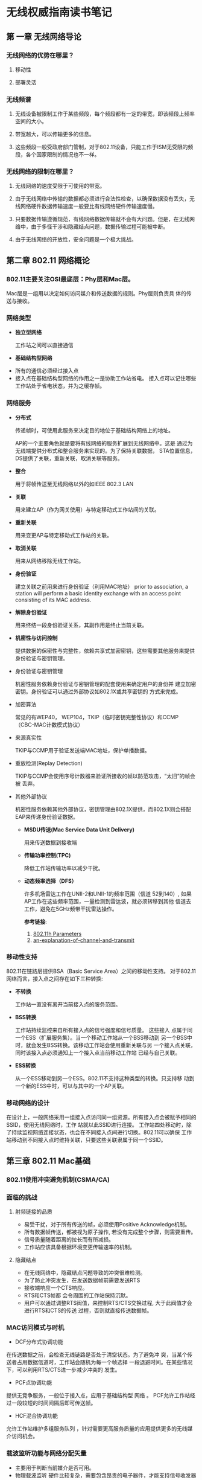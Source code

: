 #+STARTUP: overview
#+STARTUP: hidestars
#+OPTIONS:    H:3 num:nil toc:t \n:nil ::t |:t ^:t -:t f:t *:t tex:t d:(HIDE) tags:not-in-toc
#+HTML_HEAD: <link rel="stylesheet" title="Standard" href="css/worg.css" type="text/css" />

#+EXPORT_FILE_NAME: test.html

* 无线权威指南读书笔记
** 第 一章 无线网络导论
*** 无线网络的优势在哪里？
**** 移动性
**** 部署灵活
*** 无线频谱
**** 无线设备被限制工作于某些频段，每个频段都有一定的带宽，即该频段上频率空间的大小。
**** 带宽越大，可以传输更多的信息。
**** 这些频段一般受政府部门管制，对于802.11设备，只能工作于ISM无受限的频段，各个国家限制的情况也不一样。
*** 无线网络的限制在哪里？
**** 无线网络的速度受限于可使用的带宽。
**** 由于无线网络中传输的数据都必须进行合法性检查，以确保数据没有丢失，无线网络硬件数据传输速度一般要比有线网络硬件传输速度慢。
**** 只要数据传输遵循规范，有线网络数据传输就不会有大问题。但是，在无线网络中，由于多径干涉和隐藏结点问题，数据传输过程可能被中断。
**** 由于无线网络的开放性，安全问题是一个极大挑战。
** 第二章  802.11 网络概论
*** 802.11主要关注OSI最底层：Phy层和Mac层。
       Mac层是一组用以决定如何访问媒介和传送数据的规则。Phy层则负责具
       体的传送与接收。
 
*** 网络类型
       - *独立型网络*

          工作站之间可以直接通信
         
       - *基础结构型网络*
	 - 所有的通信必须经过接入点
	 - 接入点在基础结构型网络的作用之一是协助工作站省电。
           接入点可以记住哪些工作站处于省电状态，并为之缓存帧。
*** 网络服务 
       - *分布式*  

          传递帧时，可使用此服务来决定目的地位于基础结构网络上的地址。

          AP的一个主要角色就是要将有线网络的服务扩展到无线网络中。这是
         通过为无线端提供分布式和整合服务来实现的。为了保持关联数据，
         STA位置信息，DS提供了关联，重新关联，取消关联等服务。

       - *整合*

          用于将帧传送至无线网络以外的如IEEE 802.3 LAN

       - *关联*

          用来建立AP（作为网关使用）与特定移动式工作站间的关联。

       - *重新关联*

          用来变更AP与特定移动式工作站的关联。

       - *取消关联*

         用来从网络移除无线工作站。

       - *身份验证*

         建立关联之前用来进行身份验证（利用MAC地址）
         prior to association, a station will perform a basic identity
         exchange with an access point consisting of its MAC address. 

       - *解除身份验证*

         用来终结一段身份验证关系，其副作用是终止当前关联。

       - *机密性与访问控制*

          提供数据的保密性与完整性，依赖共享式加密密钥，这些需要其他服务来提供身份验证与密钥管理。
         
	 - 身份验证与密钥管理

	  机密性服务依赖身份验证与密钥管理的配套使用来确定用户的身份并
              建立加密密钥。身份验证可以通过外部协议如802.1X或共享密钥的
              方式来完成。

	 - 加密算法

	   常见的有WEP40， WEP104，TKIP（临时密钥完整性协议）和CCMP（CBC-MAC计数模式协议）

	 - 来源真实性

	   TKIP与CCMP用于验证发送端MAC地址，保护单播数据。

	 - 重放检测(Replay Detection)

	   TKIP与CCMP会使用序号计数器来验证所接收的帧以防范攻击，“太旧”的帧会被 丢弃。

	 - 其他外部协议

	   机密性服务依赖其他外部协议，密钥管理由802.1X提供，而802.1X则会搭配EAP来传递身份验证数据。
	   

       - *MSDU传送(Mac Service Data Unit Delivery)*

            用来传送数据到接收端

       - *传输功率控制(TPC)*

            降低工作站传输功率以减少干扰。

       - *动态频率选择（DFS）*

         许多机场雷达工作在UNII-2和UNII-1的频率范围（信道 52到140）,
         如果AP工作在这些频率范围，一量检测到雷达波，就必须转移到其他
         信道去工作，避免在5GHz频带干扰雷达操作。
         
         *参考链接*:
         1. [[http://wirelessccie.blogspot.in/2009/08/80211h-parameters.html][802.11h Parameters]]
         2. [[http://www.emperorwifi.com/2015/08/an-explanation-of-channel-and-transmit.html][an-explanation-of-channel-and-transmit]]

*** 移动性支持
       802.11在链路层提供BSA（Basic Service Area）之间的移动性支持。
      对于802.11网络而言，接入点之间存在如下三种转换:
      - *不转换*

          工作站一直没有离开当前接入点的服务范围。

      - *BSS转换*

          工作站持续监控来自所有接入点的信号强度和信号质量。 这些接入
        点属于同一个ESS（扩展服务集）。当一个移动工作站从一个BSS移动到
        另一个BSS中时，就会发生BSS转换。该移动工作站会使用重新关联与另
        一个接入点关联，同时该接入点必须通知上一个接入点当前移动工作站
        已经与自己关联。

      - *ESS转换*
      
        从一个ESS移动到另一个ESS。802.11不支持这种类型的转换。只支持移
        动到一个新的ESS中时，可以与其中的一个AP关联。

*** 移动网络的设计
         在设计上，一般网络采用一组接入点访问同一组资源。所有接入点会被赋予相同的SSID，使用无线网络时，工作
    站就以此SSID进行连接。 工作站四处移动时，除了持续监视网络连接状态，也会在不同接入点间进行切换。802.11可以确保
   工作站移动到不同接入点时维持关联，只要这些关联隶属于同一个SSID。
   
** 第三章  802.11 Mac基础
*** 802.11使用冲突避免机制(CSMA/CA)
*** 面临的挑战
**** 射频链接的品质
         - 易受干扰，对于所有传送的帧，必须使用Positive Acknowledge机制。
         - 所有数据帧传送，都被视为原子操作, 若没有完成整个步骤，则需要重传。
         - 信号质量随着距离的拉长而有所减损。
         - 工作站应该具备根据环境变更传输速率的机制。
**** 隐藏结点
         - 在无线网络中，隐藏结点问题导致的冲突很难检测。
         - 为了防止冲突发生，在发送数据帧前需要发送RTS
         - 接收端响应一个CTS响应。
         - RTS和CTS帧都 会令周围的工作站保持沉默。
         - 用户可以通过调整RTS阀值，来控制RTS/CTS交换过程, 大于此阀值才会进行RTS和CTS的传送 过程，否则就直接传送数据帧。
*** MAC访问模式与时机
         - DCF分布式协调功能

	   在传送数据之前，会检查无线链路是否处于清空状态。为了避免冲
           突，当某个传送者占用数据信道时，工作站会随机为每一个帧选择
           一段退避时间。在某些情况下，可以利用RTS/CTS进一步减少冲突的
           发生。

         - PCF点协调功能 
	   
	   提供无竞争服务，一般位于接入点，应用于基础结构型 网络 。 PCF允许工作站经过一段较短的时间间隔后即可传送帧。

        - HCF混合协调功能

	  允许工作站维护多组服务队列 ，针对需要更高服务质量的应用提供更多的无线媒介访问机会。

***  载波监听功能与网络分配矢量
        - 主要用于判断当前媒介是否可用。
        - 物理载波监听
           硬件比较复杂，需要包含昂贵的电子器件，才能支持信号收发器同
          时进行数据传输与接收。另外，硬件载波监听无法提供发现隐藏节点
          所需要的所有信息。
        - 虚拟载波监听
          - 802.11帧会包含一个Duration字段，预订媒介使用的时间
          - 只要Duration不为0，就代表媒介处于忙碌状态
          - STA会倒数Duration的值一直到0，一旦变为0，则可以马上进行数
            据传输。

***  帧间间隔
        - 在协调媒介访问中扮演重要角色
        - 不同的帧间间隔会为不同类型的传输产生不同的优先次序
        - 高优先级的传输类型，帧间间隔比较短
        - 不同传输速率的帧间间隔是固定的，与传输率无关。
        - 不同物理层可以指定不同的帧间间隔。
        - 类型 
            - 短帧间间隔(SIFS)
             
	      主要用于高优先级传输, 一般用于不同单位的原子操作之间。
             
            - PCF帧间间隔(PIFS) 
             
	      用于无竞争传输场合, 优先级高于任何竞争式传输。
             
            - DCF帧间间隔 (DIFS)
             
	      是竞争式服务中媒介闲置时间最短的，如果媒介闲置时间长于DIFS，则工作站可以立即对媒介 进行访问
             
            - 扩展帧间间隔(EIFS)
             
	      非固定的时间间隔 , 一般用于传输帧 出错的情况 。
	     
              #+CAPTION: Some IFS relationships
              [[./images/2015/2015120804.png]]
             	     
*** 利用DCF进行基于竞争的访问
       - 大部分传输操作会使用分布式协调功能（DCF），它允许多个工作站之
         间相互独立，无需通过中心控制结点，可以运用于IBSS或基础结构型
         网络中。

       - 在试图传送任何数据前，工作站必须查看当前媒介是否处于空闲状态。
         若它处于忙碌状态，则必须延迟访问并利用指数规避算法选择一个退
         避时间，以避免发生冲突。

       - 两项基本规则：

         1) 如果媒介闲置时间长于DIFS，便可立即进行传输。

         2) 如果之前的帧接收无误，则媒介必须至少空出一段DIFS。

         3) 如果之前传输出现错误，则媒介必须至少突出一段EIFS。

         4) 如果媒介处于忙碌状态，则工作站必须等候至信道再度闲置，即访
            问延迟，一般会等候媒介闲置DIFS，同时准备指数规避过程。

       - 额外规则

         1) 错误恢复是发送端的责任，发送端的每个帧都应该得到确认，如果
            没有收到，则需要重新发送，直到成功为止。
            
              只有收到肯定确认，才表示发送成功。原子交换操作必须全部完
            成才算成功。 所有单播数据必须得到确认，广播数据则不予确认。
            只要发送失败，重试计数器就会累加，然后重新发送，重传时，会
            等待一段较长时间。

         2) 多帧序列可以在传送过程中的每个步骤更新NAV值，当所收到的媒
            介预订时间比当前的NAV还长时，工作站会立即更新NAV。

         3) 确认帧，RTS/CTS交换过程中的CTS以及片段序列中的帧片段的优先
            级较高。

         4) 如果较高层的包的大小超过设定的阀值，则必须使用扩展帧序列。
            包的大小超过RTS阀值，必须使用RTS/CTS交换过程。长度超过分段
            阀值，必须加以分段。

       - DCF与错误恢复

         1) 工作站本身有两个重试计数器： 短帧重试计数器， 长帧重试计数
            器。小于RTS阀值的帧视为短帧，大于RTS阀值的帧视为长帧。

         2) 帧重试计数器由零开始，只要帧传送失败，就会累加。

         3) 如下情况下，短帧重试计数器会清零：

            - 之前传送的RTS得到CTS响应。

            - 之前传送的未分段帧得到MAC层的响应。

            - 收到广播或组播(multicast)的帧。

         4) 如下情况下，长帧重试计算器会清零：

            - 之前传送的帧大于RTS阀值，且得到了MAC层的响应。

            - 收到广播或组播的帧。

         5) 另外，MAC会赋予每个帧片段一个最长的“生存时间”。                  

             第一个帧片段发送出去后，会启动生存时间计数器，一
            旦超过生存时间，该帧便会被丢弃，不会重试其他的帧片段。

       - DCF退避算法

         当帧传送完毕后，且经过一段DIFS后，会试图重新传送之前拥
         堵的数据。DIFS之后会紧跟着一段时间，称为竞争窗口或退避窗口。
         竞争窗口会包含许多时隙。以DSSS（直接序列扩频）物理层为例，当
         重传次数增加时，竞争窗口也随之增长。竞争窗口通常是2的指数倍减
         1，当重试计数器累加时，竞争窗口会移到下一个2的指数倍数。竞争
         窗口的大小受到物理层的限制。当帧传送成功后，竞争窗口随即恢复成最小值。

                   #+CAPTION: An example of exponential increase of CW
                   [[./images/2015/2015120805.png]]

       - =案例分析= the process of traffic transmission after the end of DIFS. 

               *Question Description:*  

               Suppose we have 3 wireless clients. A,B and C. C is
               sending packets on the wireless channel.As soon as it
               receives the last ACK from the AP with a NAV of 0, the
               DIFS starts ticking. NOW, after the end of DIFS the CW 
               sarts off. Suppose client A randomly selects a slot
               time of 2 and B selects a slot time of 4. I would like
               to understand the process of traffic transmission after this.
               
               *Answer:* 

               A and B would count down in parallel (and each would
               ignore that the other one picked a CW and is counting
               down). At each number down (3 for B and 1 for A), both
               would listen to the channel to check if there is any
               signal detected (the signal has to be a certain
               strength, defined as 20 dBM above the minimum
               sensitivity defined by the 802.11 standard for that
               band, most of the time we say that the signal should be
               about -65 dBm to be read, but it is a bit more
               complicated than that). If there is a signal, each
               detecting station would try to see if it can detect an
               802.11 header that would tell them the duration of the
               transmission (Duration field in the header). If that
               field can be read, then each detecting station adds
               this duration to its CW and restarts counting down from
               the new number. If the duration field is not read but
               the signal is strong enough, each detecting station
               stops counting down and listens to the air at each slot
               time (as if the station was counting down, but the CW
               does not decrease) until the signal is gone. The
               stations then resume their countdown. A funny aspect is
               that if one station hears the signal above the
               threshold (say -65 dBm) it will stop counting down for
               the duration of the signal, but if the other station is
               farther away from the signal source, it may hear it way
               below the threshold and simply ignore it (continuing to
               count down). If both stations heard the signal the same
               way, A will get down to 0, listen to the medium, find
               it silent, and will start sending its frame. At this
               point B (still left at 2 in the countdown) would hear A
               signal, would try to read the duration field, and would 
               restart counting down from 2+duration field... . 

               如果检测到无线信号，但是无法读取Duration的值，则会暂停
         倒计时。

*** 分片和重组
    
       当上层的数据包或者一些大的管理帧数据包的分片阀值时，此时需要对
       数据包进行分片。所有的分片具有相同的帧序列号，但是分片号会递增
       以便于接收方进行重组。帧控制信息中也会指示是否还有帧分片未传输
       完。

       #+CAPTION: 分片传输
       [[./images/2015/2015120901.png]]

*** 帧格式

    
**** Frame Control字段
     
          - 长两个字节
          - Protocol字段
             版本协议号，目前为0.
          - Type与SubType字段
             用于指定使用的帧类型
          - To DS和From DS位
             指示帧的目的地是否为分布式系统。
          - More fragments位
             是否有后续分段
          - Retry位
             是否为重传的帧
          - Power management位
             指示发送端在完成当前原子帧交换之后是否进入省电模式。
          - More data位
             为1时，表明至少有一帧待传给休眠中的工作站。
          - Protected Frame位
             是否受到链路层安全协议的保护。
          - Order位
             是否进行严格依次传送。

**** Duration/ID 字段

          - 有三种形式
            1. Duration（NAV）
                此值代表当前所进行的传送预计需要使用媒介多少微秒， 工
               作站必须监视所收到的任何帧头信息， 并据此更新NAV。任何
               超出预计使用媒介时间的数值均会更新NAV，同时阻止其他工作
               站访问媒介。
            2. CFP Frames
                无竞争周期所传送的帧。
            3. PS-Poll帧
                从休眠状态醒来的工作站必须送出一个PS-Poll帧，以便从接
               入点取得之前缓存的任何帧。

**** Address字段
          - 目的地址
             代表最后的接收端
          - 来源地址
          - 接收端地址
          - 发送端地址
          - 基本服务集标识符（BSSID）

**** 顺序控制字段
          - 重组帧片段以及丢弃重复帧。

**** 帧主体
          - 有效载荷

**** 帧校验序列（FCS）

*** 帧类型

    
**** 管理帧
           - Association Request
           - Association Response
           - Reassociation Request
           - Reassociation Response
           - Probe Request
           - Probe Response
           - Beacon
           - ATIM（通知传输指示消息）
           - Disassociation
           - Authentication
           - Deauthentication

**** 控制帧
           - PS-Poll(省电轮询)
           - RTS
           - CTS
           - ACK
           - CF-End（无竞争周期结束）
           - CF-End + CF - ACK

**** 数据帧
           - Data
           - Data + CF-ACK
           - Data + CF-Poll
           - Data + CF-ACK + CF-Poll
           - Null data
           - CF-ACK
           - CF-Poll
           - Data + CF-ACK + CF-Poll
           - QoS Data
           - QoS Data + CF-ACK
    
***  省电程序  

          在RF系统中，最耗电的组件就是放大器。802.11工作站可以关闭无线
          电波收发器以进入休眠状态，以维持最长的电池使用时间，在休眠期
          间，接入点会为每个处于休眠状态的工作站缓存单播帧。从省电状态
          苏醒的工作站可以使用PS-Poll帧取得这些缓存帧。

          收到PS-Poll的AP可以立即响应请求的数据，也可以稍后环境允许的
          情况下响应请求的数据。PS-Poll的响应行为是由AP厂商决定的，
          802.11Spec 只要求支持其中一种行为即可。
          
*** 多速率支持

         每个工作站均持有一份操作速率列表，其中记录工作站与所连接BSS均
         支持的所有速率。高于操作速率集的传送是不允许的。

         每个BSS维护一组基本速率集， 任何传送至此的帧必须以基本速率集
         中的某个速率进行传送，以便其他工作站均可以正确解读。
         用于开始交换的控制帧，必须以基本速率中的一种速率进行传送。
        单播帧可以使用目的端支持的任一速率传送。
        ACK或CTS之类的确认帧必须以基本速率集包含 的速率传送，但不能快
         于这次传送所使用的初始速率。响应帧必须使用与初始帧相同的调制方式。
        
        速率越高，对误差要求越高，所以对环境的要求也越高。一般，环境越
        差，速率就会相应降低，以满足误差的要求。

** 第四章  成帧细节

*** Frame fields
**** Frame Control field

         #+CAPTION: Frame Control field
         [[./images/2015/2015113002.png]]

         1. Protocol Version
           
            协议版本号，一般为0， 固定两个字节长。

         2. Type

            该域是固定2个字节长， 总共有三种类型：控制帧、管理帧、数据帧。

         3. Subtype

            该域是固定4个字节长。 Type和SubType域的值一起标识了一个帧的
            功能。

            #+CAPTION: Valid type and subtype combinations
            | Type value b3 b2 | Type Description | Subtype value  b7 b6 b5 b4 | Subtype description                            |
            |------------------+------------------+----------------------------+------------------------------------------------|
            | /                | <>               | <>                         | <>                                             |
            | <c>              |                  | <c>                        |                                                |
            | 00               | Management       | 0000                       | Association request                            |
            | 00               | Management       | 0001                       | Association response                           |
            | 00               | Management       | 0010                       | Reassociation request                          |
            | 00               | Management       | 0011                       | Reassociation response                         |
            | 00               | Management       | 0100                       | Probe request                                  |
            | 00               | Management       | 0101                       | Probe response                                 |
            | 00               | Management       | 0110–0111                  | Reserved                                       |
            | 00               | Management       | 1000                       | Beacon                                         |
            | 00               | Management       | 1001                       | Announcement traffic indication message (ATIM) |
            | 00               | Management       | 1010                       | Disassociation                                 |
            | 00               | Management       | 1011                       | Authentication                                 |
            | 00               | Management       | 1100                       | Deauthentication                               |
            | 00               | Management       | 1101–1111                  | Reserved                                       |
            | 01               | Control          | 0000–1001                  | Reserved                                       |
            | 01               | Control          | 1010                       | Power Save (PS)-Poll                           |
            | 01               | Control          | 1011                       | Request To Send (RTS)                          |
            | 01               | Control          | 1100                       | Clear To Send (CTS)                            |
            | 01               | Control          | 1101                       | Acknowledgment (ACK)                           |
            | 01               | Control          | 1110                       | Contention-Free (CF)-End                       |
            | 01               | Control          | 1111                       | CF-End + CF-Ack                                |
            | 10               | Data             | 0000                       | Data                                           |
            | 10               | Data             | 0001                       | Data + CF-Ack                                  |
            | 10               | Data             | 0010                       | Data + CF-Poll                                 |
            | 10               | Data             | 0011                       | Data + CF-Ack + CF-Poll                        |
            | 10               | Data             | 0100                       | Null function (no data)                        |
            | 10               | Data             | 0101                       | CF-Ack (no data)                               |
            | 10               | Data             | 0110                       | CF-Poll (no data)                              |
            | 10               | Data             | 0111                       | CF-Ack + CF-Poll (no data)                     |
            | 10               | Data             | 1000–1111                  | Reserved                                       |
            | 11               | Reserved         | 0000–1111                  | Reserved                                       |

         4. To DS Field

            固定一个字节长，对于发送目标为DS的帧，置为1，一般包含所有从
            STA发往与之相关联的AP的帧，对于其他帧，该位置为0。

         5. From DS Field

            固定一个字节长，对于从DS出来的帧，该位为1，其他情况下的帧，
            该位置为0。

            #+CAPTION: To/From DS combinations in data type frames
            | To/From DS values | Meaning |
            |-------------------+---------|
            |<l4>               |         |
            | To DS = 0       From DS = 0 | A data frame direct from one STA to another STA within the same IBSS, as well as all management and control type frames. |
            | To DS = 1       From DS = 0 | Data frame destined for the DS.                                                                                          |
            | To DS = 0       From DS = 1 | Data frame exiting the DS.                                                                                               |
            | To DS = 1       From DS = 1 | Wireless distribution system (WDS) frame being distributed from one AP to another AP.                                    |

         6. Retry field

            一个比特长， 只要是数据帧或管理帧重传，该位就会被置为1。其
            他情况下，该位都为0。

         7. Power Management field

            一个比特长。当值为1时，表明该STA将进入省电模式，为0时，表明
            STA将会处于活跃状态。对于AP传出来的帧，该位的值总是0。

         8. More Data field

            一个比特长，主要用于告知处于省电模式 下的STA是否有更多的发
            住该STA的缓存的MSDU或MMPDU。

         9. WEP field

            一个比特长， 置为1时，表明帧主体包含通过WEP算法处理的信息。
           只有当帧类型为数据帧或管理帧，且子类型为认证的帧上，该位才
            会设置为1。

         10. Order field

             一个比特长，包含一个MSDU的数据类型帧，使
             用StrictlyOrdered服务传送的分段的数据帧。

**** Duration/ID field

             16比特长。

             #+CAPTION: Duration/ID field encoding
             | Bit 15 | Bit 14 | Bits 13-0    | Usage                                                |
             |--------+--------+--------------+------------------------------------------------------|
             |      0 |        | 0-32767      | Duration                                             |
             |      1 |      0 | 0            | Fixed value within frames transmitted during the CFP |
             |      1 |      0 | 1–16 383     | Reserved                                             |
             |      1 |      1 | 0            | Reserved                                             |
             |      1 |      1 | 1–2 007      | AID in PS-Poll frames                                |
             |      1 |      1 | 2 008–16 383 | Reserved                                                     |

**** Address fields

        1. BSSID
           
           唯一标识了每个BSS。全1的BSSID代表了一个广播BSSID，通常用于
           Probe Request帧。

        2. Destination Address (DA) field

           final recipient(s) of the MSDU

        3. Source Address (SA) field

           Identifies the MAC entity from which the transfer of the
           MSDU was initiated.

        4. Receiver Address (RA) field

           identifies the intended immediate recipient STA(s)

        5. Transmitter Address (TA) field

           identifies the STA that has transmitted, onto the WM, the
           MPDU.

**** Sequence Control field

        总共16比特长，包含两个子域：Sequence Number ， Fragment Number。

        #+CAPTION: Sequence Control field
        [[./images/2015/2015113003.png]]
        

        1. Sequence Number field

           12比特长，0~4095.

        2. Fragment Number field

           4比特长， 从0开始。

**** Frame Body field

        长度可变，长度可为0， 最大长度为： MSDU + ICV + IV。

**** FCS field

        长度为32比特，包含一个32-bit的CRC。

*** Format of individual frame types
**** Control frames

          #+CAPTION: Frame Control field subfield values within control frames
          [[./images/2015/2015113004.png]]

          1. Request To Send (RTS) frame format

             #+CAPTION: RTS frame
             [[./images/2015/2015113005.png]]

             =Duration:= 即将传输的数据或管理帧，加上一个CTS帧，加一个
             ACK帧以及三个SIFS所需要时间总和，单位为毫秒，如果和是小数，
             则进位到比它大的最小整数。

          2. Clear To Send (CTS) frame format

             #+CAPTION: CTS frame
             [[./images/2015/2015113006.png]]
           
             =Duration:= 上一个RTS帧的Duration值 - （传输CTS帧所需要的
             时间 + 它的SIFS值）， 出现小数，则进位到比它大的最小整数
             值。

          3. Acknowledgment (ACK) frame format

             #+CAPTION: ACK frame
             [[./images/2015/2015113007.png]]
     
             如果上次传送的数据帧或管理帧的 =More Fragment= 位设置为0，
             则 =Duration= 的值设为0。如果为1， 则 =Duration= 的值为上
             一个数据帧或管理帧的 =Duration= 值减去传输ACK帧和其对应的
             SIFS的值。

          4. Power-Save Poll (PS-Poll) frame format

             #+CAPTION: PS-Poll frame
             [[./images/2015/2015113008.png]]
             
             AID的最高有效位的前两位问题设为1.

          5. CF-End frame format

             #+CAPTION: CF-End frame
             [[./images/2015/2015113009.png]]
            
             =BSSID= 是包含在AP里面的STA的地址， =RA=  是广播组地址， =Duration=
             的值设为0。

          6. CF-End + CF-Ack frame format

             #+CAPTION: CF-End + CF-Ack frame format
             [[./images/2015/2015113010.png]]
            
             =BSSID= 是包含在AP里面的STA的地址， =RA=  是广播组地址， =Duration=
             的值设为0。

**** Data frames

          #+CAPTION: Data frame
          [[./images/2015/2015113011.png]]
            
          地址域的值跟 =To DS= 和 =From DS= 的值的不同有不同的解释。
          
          #+CAPTION: Address field contents
          [[./images/2015/2015113012.png]]

**** Management frames

          #+CAPTION: Management frame format
          [[./images/2015/2015113013.png]]
          
          1. Beacon frame format

             #+CAPTION: Beacon frame body
             [[./images/2015/2015113014.png]]

          2. IBSS Announcement Traffic Indication Message (ATIM) frame
             format

             帧主体为空。

          3. Disassociation frame format

             #+CAPTION: Disassociation frame body
             [[./images/2015/2015113015.png]]

          4. Association Request frame format

             #+CAPTION: Association Request frame body
             [[./images/2015/2015113016.png]]

          5. Association Response frame format

             #+CAPTION: Association Response frame body
             [[./images/2015/2015113017.png]]

          6. Reassociation Request frame format

             #+CAPTION: Reassociation Request frame format
             [[./images/2015/2015113018.png]]

          7. Reassociation Response frame format

             #+CAPTION: Reassociation Response frame body
             [[./images/2015/2015113019.png]]

          8. Probe Request frame format

             #+CAPTION: Probe Request frame body
             [[./images/2015/2015113020.png]]

          9. Probe Response frame format

             #+CAPTION: Probe Response frame body
             [[./images/2015/2015113021.png]]

          10. Authentication frame format

              #+CAPTION: Authentication frame body
              [[./images/2015/2015113022.png]]

              #+CAPTION: Presence of challenge text information
              [[./images/2015/2015113023.png]]

          11. Deauthentication

              #+CAPTION: Deauthentication frame body
              [[./images/2015/2015113024.png]]

*** Management frame body components

  对于管理帧，固定长度的必须存在的帧主体的组成部分称为固定域。可变长
  度的非必须存在的或可选的帧主体组成部分称之为信息元素（information
  elements）

**** Fixed fields

     1. Authentication Algorithm Number field

        #+CAPTION:Authentication Algorithm Number fixed field
        [[./images/2015/2015113025.png]]

     2. Authentication Transaction Sequence Number field

        the current state of progress through a multistep transaction.

        #+CAPTION: Authentication Transaction Sequence Number fixed field
        [[./images/2015/2015113026.png]]

     3. Beacon Interval field

        the number of time units (TUs) between target beacon
        transmission times (TBTTs).

        #+CAPTION: Beacon Interval fixed field
        [[./images/2015/2015113027.png]]

     4. Capability Information field

        通信双方请求或建议的一些能力支持信息。

        #+CAPTION: Capability Information fixed field
        [[./images/2015/2015113028.png]]

        #+CAPTION: STA usage of CF-Pollable and CF-Poll Request
        [[./images/2015/2015113029.png]]

        #+CAPTION: AP usage of CF-Pollable and CF-Poll Request
        [[./images/2015/2015113030.png]]

        #+CAPTION: AP usage of CF-Pollable and CF-Poll Request
        [[./images/2015/2015113031.png]]

     5. Current AP Address field

        STA相关联的AP的MAC地址。

        #+CAPTION: Current AP Address fixed field
        [[./images/2015/2015113032.png]]

     6. Listen Interval field

        indicate to the AP how often an STA wakes to listen to Beacon
        management frames.

        #+CAPTION: Listen Interval fixed field
        [[./images/2015/2015113033.png]]

     7. Reason Code field

        #+CAPTION: Reason Code fixed field
        [[./images/2015/2015113034.png]]

        #+CAPTION: Reason codes
        [[./images/2015/2015113035.png]]

     8. Association ID (AID) field

        范围：1~2007

        #+CAPTION: AID fixed field
        [[./images/2015/2015113036.png]]

     9. Status Code field

        指示一个请求操作的状态。

        #+CAPTION: Status codes
        [[./images/2015/2015113037.png]]

     10. Timestamp field

         代表一个帧的Source的 =TSFTIMER= 值。

         #+CAPTION: Timestamp fixed field
         [[./images/2015/2015113038.png]]

**** Information elements

        IE的信息大体结构类型，每个IE信息都有一个唯一的ID号，结构如下：

        #+CAPTION: Element format
        [[./images/2015/2015113039.png]]

        #+CAPTION: Element IDs
        [[./images/2015/2015113040.png]]

        1. Service Set Identity (SSID) element

           The SSID element indicates the identity of an ESS or IBSS.
           长度为0代表一个广播的SSID。

           #+CAPTION: SSID element format
           [[./images/2015/2015113041.png]]

        2. Supported Rates element

           IE被编码为1到8个字节，每个字节描述一个支持的传输速率，以500
           kb/s为最小单位。

           #+CAPTION: Supported rates element format
           [[./images/2015/2015113042.png]]

        3. FH Parameter Set element

           跳频物理层参数

           #+CAPTION: FH Parameter Set element format
           [[./images/2015/2015113043.png]]

        4. DS Parameter Set element
           
           直接序列扩频物理层参数。

           #+CAPTION: DS Parameter Set element format
           [[./images/2015/2015113044.png]]

        5. CF Parameter Set element format

           The CF Parameter Set element contains the set of parameters
           necessary to support the PCF.

           #+CAPTION: CF Parameter Set element format
           [[./images/2015/2015113045.png]]

        6. TIM

           #+CAPTION: TIM element format
           [[./images/2015/2015113046.png]]

           =DTIM Count=  在下一次DTIM之前，需要出现多少多少个Beacon帧。
           当该值为0时，表明当前TIM就是一个DTIM。

           =DTIM Period= 连续两个DTIM之间的Beacon interval的个数。
           如果所有的TIM都是DTIM，则 =DTIM Period= 的值为1。 0为保留值。

        7. IBSS Parameter Set element

           #+CAPTION: IBSS Parameter Set element format
           [[./images/2015/2015113047.png]]

        8. Challenge Text element

           #+CAPTION: Challenge Text element format
           [[./images/2015/2015113048.png]]
           

           
         
** 第五章  有线等效加密
***  通信安全有三个主要目标
**** 机密性(Confidentiality)  
         - 数据要防止被第三方截获
**** 完整性(Integrity)
         - 接收到的数据必须未被更改。
**** 认证(Authentication)
         - 通信前，双方需要通过身份验证。
         - 授权(Authorization)和访问控制都是基于认证基础上实现。
*** 为了满足上述目标，WEP采取了如下措施：
**** 机密性
         - 帧主体进行了加密
**** 完整性
         - 在数据传输过程中，有一个完整性检查序列，允许接收方验证收到
           的数据是否被修改过。
**** 认证
         - 启用了更强的共享密码来认证访问AP的工作站。
*** 然而，针对上述三个目标采取的措施，WEP都存在缺陷：
**** WEP只保护了数据在无线媒介上传输的时候，不能排除数据通过有线网络时被第三方截获的可能性。
**** WEP只保护来自外部的攻击者，并不能防止来自内部的攻击者。一旦内部攻击者发现了WEP密钥，无线媒介就变成了一个等同的大的共享有线网络。
*** 认证方法
**** 802.11最初定义了两种认证方法
           1. Open System authentication
           2. Shared Key authentication
**** Authentication Message Format
          
           #+CAPTION: Authentication frame body
           [[./images/2015/2015122201.png]]

           #+CAPTION: Presence of challenge text information element
           [[./images/2015/2015122202.png]]

*** 深入了解WEP
**** 加密的一般知识
           1. WEP使用RC4加密方法，它是一种对称流加密方法。
              - keystream: a stream of bits.
              - ciphertext: the keystream is combined with the message
                to produce ciphertext.
              - to recover the original message, the receiver
                processes the ciphertext with an identical
                =keystream=. 

                #+CAPTION: Generic stream cipher operation
                [[./images/2015/2015122101.png]]
           2. 大部分流加密器将一个相对较短的密钥扩展成一个伪随机密钥流
              (keystream)，长度与消息明文一致。为了恢复数据，双方必须
              共享密钥并使用相同的算法将密钥扩展成一个伪随机序列。流加
              密器的安全性依赖于 =keysteam= 的随机性，所以，
              key-to-keystream expansion的设计至关重要。

              #+CAPTION: Keyed stream cipher operation
              [[./images/2015/2015122102.png]]
**** WEP加密操作

           WEP需要三个输入项：
           1. payload, from the upper layer protocol stack.
           2. a secret key.  可以是key比特位组成的一个字符串或Key
              Number（编号）， WEP允许同时保存4个key。
           3. a initializaiton vector. 

           在加密前，会对帧执行一个完整性检查的算法，产生一个哈希值称
           为： =integrity check value(ICV)= . ICV用于确保帧在传输过程
           中，没有被篡改过。帧和ICV值都会被加密。

           #+CAPTION: WEP操作
           [[./images/2015/2015122103.png]]

           WEP保护的是payload，不包含802.11 MAC头部，加密过程：
           1. 针对Frame Body计算ICV（Integrity Check Value）， 从SNAP
              头部的第一个比特开始，一直到Frame Body的最后一位。由于此
              时FCS还没有计算，所以不会包含到ICV的计算过程 。
           2. WEP Seed， 帧加密密钥组装。 密钥来自两部分： 密钥和初始
              化向量（IV）（24-bit的随机数，一般由驱动指定）。
           3. 利用第二步产生的帧加密密钥，作为RC4的密钥，去加密802.11
              MAC负载。这个加密过程一般是由专门的硬件电路完成的。
           4. 加密MAC负载后，就将这几部分组装成一个802.11 MAC帧传送。
              在普通的802.11 MAC Header的基础上，会添加IV和WEP头部信息，
              完成MAC头部的组装。最后，计算FCS。
           
**** WEP解密过程

           首先，FCS确认收到的帧没有破坏。 为了解密，接收方需要： 密
           钥 + IV， 产生一个keystream。 进行解密后，可以验证ICV，确认
           数据帧有没有被篡改过。 如果没有问题，则可以将解密后的数据交
           给上层去处理。  

**** WEP密钥长度
            最初的802.11标准只定义了64-位的WEP作为可支持的加密方法，之
            后，128-位的WEP也被定义为一种可支持的加密方法。

**** WEP Key的类型

          1. 静态WEP

              所有的帧传输使用相同的Key，Spec中没有定义Key发布机制。

          2. 动态WEP
             
             每个STA都有两个Key：key mapping key，保
             护单播帧。 另一个是default key，  一个BSS中的所有STA共享，
             保护广播和多播帧。 密钥可以通过更强的认证协议获取。

**** WEP Key编号和存储

           WEP有个相关联的编号，一个802.11 STA至多可以定义4个Key。 最
           初，Key编号是为了方便在整个网络中去更换Key。例如： 一个组织
           之前使用的编号0的Key，现在想更换。这时，他可以定义编号为1的
           Key，所有的STA在规定时间内，切换到使用编号1的Key。这个时间
           过后，编号0的Key就被禁用了。

           对于动态WEP，Key编号的意义就不一样了。 每个STA收到来自AP的
           两个Key： 编号为0的mapping key， 编号为1的default key。 STA
           使用Key 0来保护单播数据，而使用Key 1来保护多播和广播数据。

           #+CAPTION: Manufacturer Names for WEP keys
           [[./images/2015/2015122203.png]]

           - *default key(s)*: all the mobile devices and the access points
             use a single set of keys. These keys are called default
             keys.
           - *key mapping key(s)*: each mobile device has a key that is
             unique. In other words the key used between each mobile
             device and the access point is specific to that
             connection and not known to other mobile devices. These
             keys are called key mapping keys.

             #+CAPTION: Difference Between Default and Key Mapping Keys
             [[./images/2015/2015122204.png]]

**** WEP封装格式

           当使用WEP时，帧主体扩展了8个字节。4个字节用于IV头部，4字节
           用于ICVtrailer。 

           IV使用了前3个字节，最后一个字节主要用于填充和Key标识。当使
           用一个default key时， Key ID子域标识了用于加密帧的默认Key。
           如果使用了一个key mapping关系，则Key ID的子域是0。 填充字节
           的6个比特位必须是0。完整性检测是一个数据帧的CRC，它追加到帧
           主体上，由RC4保护。 FCS保护加密的数据。

           #+CAPTION: WEP frame extension
           [[./images/2015/2015122104.png]]


** 第六章  802.1X用户身份认证
*** 概述
**** 802.1X是基于EAP框架
**** 在连接层提供的一种机制
**** 识别的是用户，而不是WEP那样识别的是机器
*** EAP
**** 本身只是一个框架
**** 没有指定具体的认证方法，方法的选择取决于后方的验证系统
**** EAP交互过程的一个示例
     1. 认证者发出一个Request/Identity包来识别用户。
     2. 终端用户系统提示用户输入相关信息，并将用户标识信息通过
        Response/Identity包发送给认证者。
     3. 当用户身份识别后，认证者可以发起认证挑战，如MD5，认证者会通过
        Request/MD-5 Challenge包要求对用户进行认证。
     4. 用户系统可能配置为使用其他方式的认证方法，比如GTD，这时，会向
        认证者回应一个Response/NAK包，建议另一种认证方法GTD。
     5. 认证者发出一个Request/GTD挑战，要求输入卡片上的数字序号。
     6. 用户输入一个响应，通过Response/GTD包传送给认证者。
     7. 如果用户响应不正确，则认证失败。不过，认证方可以允许多次尝试，
        比如，发起第二次Request/GTD认证包，要求用户再次进行响应。
     8. 同样，用户输入一个响应，并通过Response/GTD包传给认证者。
     9. 第二次如果正确的话，认证者会响应一个Success消息。
*** EAPOL
**** 一种基于端口的网络认证协议
**** 角色
***** Supplicant
***** Authenticator
***** Authentication Server
***** EAPOL交互过程的一个示例
    1. The supplicant starts the 802.1x exchange with an EAPOL-Start
       message.

    2. The "normal" EAP exchange begins. The authenticator (network
       switch) issues an EAP-Request/Identity frame.

    3. The supplicant replies with an EAP-Response/Identity frame, 
       which is passed on to the RADIUS server as a Radius-Access-Request packet.

    4. The RADIUS server replies with a Radius-Access-Challenge
       packet, which is passed on to the supplicant as an EAP-Request
       of the appropriate authentication type containing any relevant challenge information.

    5. The supplicant gathers the reply from the user and sends an 
       EAP-Response in return. The response is translated by the
       authenticator into a Radius-Access-Request with the response to
       the challenge as a data field.

    6. The RADIUS server grants access with a Radius-Access-Accept
       packet, so the authenticator issues an EAP-Success frame. The
       port is authorized, and the user can begin accessing the
       network. DHCP configuration may take place at this point.

    7. When the supplicant is done accessing the network, it sends an
       EAPOL-Logoff message to put the port back into an authorized station.
***** EAPOL在802.11网络上的交互过程
           与上述交互过程类似，只是认证过程必须在Station与AP关联成功后，才开始。

       #+CAPTION: The authentication process
       [[./images/2015/2015120902.png]]
  
** 第七章 802.11i RSN， TKIP和CCMP
*** TKIP
**** 数据链路层加密协议
**** 主要动机就是升级旧式的基于WEP硬件的安全。
**** 采用RC4作为加密核心算法
**** 属于一种过渡方案
*** CCMP
**** 采用AES加密算法，对硬件要求高。
*** RSN
**** 除了TKIP和CCMP，802.11i还定义了一组过程，它构建了RSN的标准。这些操作主要定义密钥的产生与分配方式。
**** 802.11i密钥来源与分配
     1. 为了防范重放攻击，密钥的交换使用了随机数并且需要握手。
     2. pairwise密钥：4步握手。
     3. group密钥：2步握手。

** 第八章 管理操作
*** 管理结构  

       SME是用户和设备驱动程序跟802.11网络接口交互和取得信息的方式。
       PHY和MAC协议层都可以访问MIB（管理信息库）MIB包含了许多对象，有
       些对象可以查询状态信息，有些则可以引发特定的动作。SME可以通过
       MLME和PLME服务接口来更改MAC和PHY  MIB。MLME和PLME之间也必须存在
       一层接口，让MAC可以变更PHY。

**** MLME
     - MAC层管理实体(MAC Layer Management Entity)

**** PLME
     - 物理层管理实体(Physical-layer management entity)

**** SME
     - 系统管理实体(System Management Entity)

*** 扫描 

**** 概述
     扫描过程主要会用到如下一些参数，这些参数可由用户提供或驱动默认设置：
     1. BSS类型   指定搜寻网络的类型：自组网还是基础网
     2. BSSID      针对要加入的特定网络进行扫描或扫描允许该工作站加入的所有网络
     3. SSID         指定某个扩展服务集（ESS）的位字符串。“网络名称”
     4. Scan类型 主动扫描还是被动扫描。
     5. 信道列表  被动扫描时，在某些信道被动侦听目前有哪些网络存在
     6. ProbeDelay 主动扫描探测某个信道时，为了避免工作站一直收不到响应而设定的定时器，以微秒为单位
     7. MinChannelTime和MaxChannelTime  扫描每个特定信道时所使用的最小
        和最大时间量。

**** 扫描类型
     1. 被动扫描
     2. 主动扫描
     3. 扫描报告   

     扫描结束后，会产生一份扫描报告。报告会列出扫描所发现的所有BSS及其相关参数。
     进行扫描的工作站可以利用这份报告 ，选择加入其中的任何一个网络。

     扫描结果中包含的参数主要有：
     - BSSID
     - SSID
     - BSSType
     - Beacon Interval 信标间隔  每个BSS均可以在自己指定的间隔内发送Beacon帧
     - DTIM period DTIM周期  属于省电机制的一部分 
     - Timing参数  定时参数 
     - PHY参数， CF参数以及IBSS参数
     - BSSBasicRateSet  加入某个网络时，该工作站必须支持的速率列表

*** 加入网络

    扫描汇总后，工作站可以选择加入其中的一个BSS。 此时还不能访问网络，需要验证
    
**** 身份验证 
     
     802.11要求工作站在传送帧之前必须确认身份
     
     1. 开放系统身份认证  

         Open system authentication, 802.11要求必备的唯一方法, 只需要
        两个身份验证管理帧。 
     
     2. 旧式的共享密钥身份验证  

         Shared Key Authentication，必须使用WEP, 需要4个身份验证管理帧。 
        接入点将共享密钥发送给工作站，工作站通过密钥加密发送过来的明文，
        再返回给接入点，接入点尝试解密，并检查数据完整性。如果一切OK，
        则允许工作站接入, 该方法容易被攻击，通常不建议使用 （802.11i中
        不允许以共享密钥的方式通过802.11的身份验证)

**** 关联操作

        一旦完成身份验证，就可以跟接入点关联了。形成关联之后，接入点必
        须为该移动工作站在网络上注册，这样了送给该工作站上的帧才会转送
        到其所属的接入点。关联只限于infrastructure型网络（基础结构型网
        络），逻辑上等同于在有线网络上插入网线。

     - 关联过程

       关联过程涉及到三个步骤: 

       1. 完成身份验证后，便可以送出Associatiion Request帧，未通过身份
          验证的工作站会收到Deauthenication帧（取消关联）。

       2. 如何判断允许关联，与接入点实现有关，802.11标准并未明确规范。
          考虑的因素主要是帧缓存的大小，关联成功会返回一个AID。

       3. 如果工作站处于省电状态，接入点会为工作站缓冲帧。

     - 重新关联
       
         当移动工作站从一个接入点进入到同属一个ESS的另一个接入点时，
       工作站会持续监控当前接入点及同一个ESS中其他接入点所收到的信号质量
       一旦检测到有更好信号强度的关联对象时，就会启动重新关联过程。

*** 节省电力  

**** 基础结构型网络的电源管理   

     接入点必须保持清醒, 接入点与电源管理相关的两个任务是：
     1. 接入点知道所关联的工作站的电源管理状态，只要工作站处于活跃状态，就将与该工作站相关的帧发往无线网络中，否则就为之缓存。
     2. 定期声明有帧待传的工作站。

**** 缓存单播帧以及使用TIM传递  

    -  *TIM:Traffic Indication Map 传输指示映射*
      接入点会为每个关联的工作站缓存帧，通过AID关联帧与工作站之间的逻
      辑关系对于缓存的广播帧，AID为0。

      接入点通过TIM来通知工作站有帧待传，TIM是通过Beacon帧传送的。

      无线工作站必须处于活跃状态，才能监听Beacon以接收TIM。当工作站得
      知有帧要接收时，通过PS-Poll控制帧告诉接入点准备接收缓存帧。多个
      工作站发送PS-Poll时，需要采用Backoff算法以决定访问顺序。

      每个PS-Poll帧只能获取一个缓存帧，当有多个缓存帧时，需要多次发送
      PS-Poll帧。工作站必须一直保持清醒，直到事务完成或TIM中与自己AID
      相应的位已经清除。当传送给该工作站的帧传递完毕或被接入点丢弃，则
      工作站即可恢复休眠状态。

      
    - *Listen Interval* 代表每隔几个Beacon周期，就醒来接收TIM。
      
      接入点会为每个工作站缓存帧的时间足够长，以保证工作站能顺利获取这
      些帧。接入点上的缓存帧的缓冲存储器是一个有限的资源。802.11强制要
      求接入点使用某种老化机制，以便判断帧是否缓存过久，能否丢弃。一般
      至少要保存Listen Interval指定的时间。


**** 传递组播与广播帧：延迟传输指示映射（DTIM）
     
     DTIM: Delivery Traffic Indication Map 指定组播地址的帧无法用轮询
     算法来传递。经缓存的广播与组播帧是通过AID 0存储的。每个BSS都有一
     个DTIM Period参数，每隔几个固定的Beacon Interval，就会发送一个特
     殊的TIM，称为DTIM。

**** IBSS的电源管理

*** 定时器同步  

      =TSF（time synchronization function)=  ：定时同步
      功能。每个工作站内部都有定时器，以及保存一份TSF副本，它是与基本
      服务区域中所有其他工作站的TSF同步过的本地定时器。TSF 每微秒“作用”一
      次。Beacon帧会定期对网络上的工作站发布TSF值。

     - Infrastructure的定时同步

       由接入点负责维护TSF时间，与之关联的工作站将无条件接受接入点的TSF。Beacon帧以及接入点回应的Probe  Response帧都会包含TSF信息。

       工作站从Beacon或Probe Response帧中取出Timestamp值，加入天线与收发器处理的时间，同步到本地计时器。

     - IBSS的定时同步 

       IBSS不存在中央协调单元，因此Beacon是由工作站轮流传送的。
       TSF的维护工作属于Beacon生成过程的一部分。

       TBTT（target beacon transmission time）：目标信标传送时间

*** 频谱管理  

    802.11h标准

    - 传输功率控制
      
      TPC：Transmit Power Control

      每个工作站的传输功率有最大值和最小值要求，不是传输功率越大越好，满足需要即可。
      超过所需要，就会造成浪费，而且可能会产生干扰，进而影响网络吞吐量。
      
      - 基本操作方式  

        最在传输功率是由Beacon帧中的Country信息元素指定，为所在国家的最大管制功率。
        Power Constraint信息则是指定网络可以使用的最大传输功率。

      - 关联过程改变  

        具体频率管理的工作站在关联或重新关联到接入点时，必须在Power Capability信息元素中提供最小与最大的传输功率。

        接入点根据自己的规则和标准接受或拒绝传输功率性能太差的工作站。

      - 变更传输功率

        接入点和工作站均可以动态调整个别帧的传输功率。

        根据实际情况，调整传输帧的功率。例如，工作站可以送出一个Action
        帧要求提供传输报告 。返回的Action帧会包含TPC Report的信息元素。
        该报告中会包含本身的传输功率，接收端可以估算无线链接的路径损耗，
        另外，报告中还会包含链接边界，告诉接收端已收到功率与最低可接受
        功率之间的比值。例如，最低可接受功率为-70dBm，而实际接收到的
        为-60dBm,则链路边界即为10dBm，如果链路边界太高，则可以降低传输
        功率。

        有些支持传输功率控制的高级接入点会去追踪将无线电波送达每个已关联工作站所需要的功率，
        因为较近距离工作站所需要的功率小于较远的工作站。

    - 动态选频
      
      DFS：Dynamic Frequency Selection
      目的：
      避免干扰5G雷达系统以及将功率展开到所有可用信道中。

      - 基本操作方式  

        根据测量结果与管理需求，变更无线电波信道。

      - 信道静默  

        无线信道测试是在静默周期或静默间隔内进行的。
        在此期间，BSS中的所有工作站都暂时停止传输。

      - 测量

        无线信道测量可以在任何时候进行，无论是否处于静默期间。任何工作
        站可以要求其他工作站进行测量。 送出测量请求后，工作站不得发
        送任何其他帧。收到Measure Request帧后，工作站必须响应，即使是
        拒绝测量。

        同时，工作站也会主动发送Measure Report帧提报相关的统计数据。

      - 雷达扫描

        当信号强度超过某个特定的干扰值时，就必须进行雷达检测。一量检测
        到雷达信号，网络就必须进行信道切换以避免干扰。

      - Action帧

        Action帧用来要求工作站采取必要的动作。频谱管理服务使用Action帧
        提出：
        1. 测量请求（Meaurement Request）

        2. 测量报告（Meaurement Report）

        3. 传输功率控制请求（TPC Request）

        4. 传输功率控制报告（TPC Report）

        5. 信道切换声明（Channel Switch Announcementb）
    
** 第九章 PCF无竞争服务                                             :noexport:
** 第十章 物理层概述                                                :noexport:
*** 物理层结构
    - 物理层会聚过程子层（Phsysical Layer Convergence Procedure）

      为准备传送的帧加上自己的标头。

    - 物理媒体相关子层

      将PLCP所传来的每个位利用天线传送至空中。
*** 无线

** 第十一章 FH PHY                                                  :noexport:
** 第十二章 DS PHY：DSSS与HR/DSSS (802.11b)                         :noexport:
** 第十三章 802.11a与802.11j: 5-GHz OFDM PHY                        :noexport:
** 第十四章 802.11g：增强速率物理层                                 :noexport:
** 第十五章 802.11n前瞻：MIMO-OFDM                                  :noexport:
** 第十六章 802.11硬件                                              :noexport:
